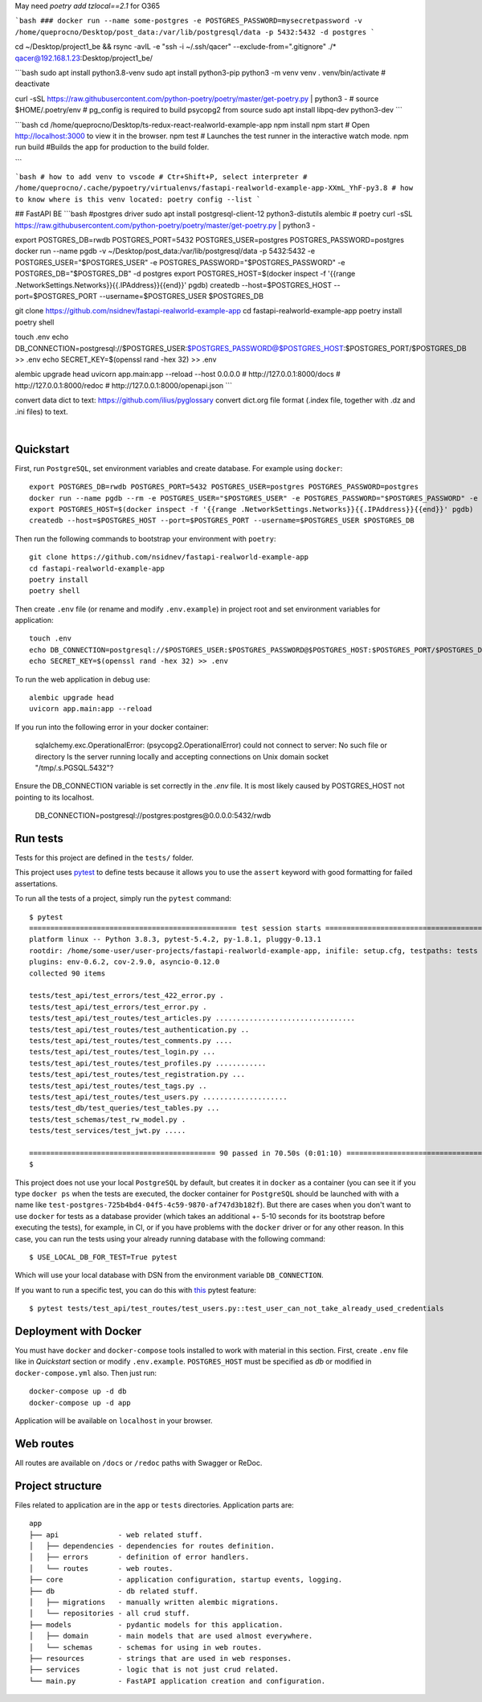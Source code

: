 May need `poetry add tzlocal==2.1` for O365

```bash
###
docker run --name some-postgres -e POSTGRES_PASSWORD=mysecretpassword -v /home/queprocno/Desktop/post_data:/var/lib/postgresql/data -p 5432:5432 -d postgres
```

cd ~/Desktop/project1_be && rsync -avIL -e "ssh -i ~/.ssh/qacer" --exclude-from=".gitignore" ./* qacer@192.168.1.23:Desktop/project1_be/

```bash
sudo apt install python3.8-venv
sudo apt install python3-pip
python3 -m venv venv
. venv/bin/activate
# deactivate

curl -sSL https://raw.githubusercontent.com/python-poetry/poetry/master/get-poetry.py | python3 -
# source $HOME/.poetry/env
# pg_config is required to build psycopg2 from source
sudo apt install libpq-dev python3-dev
```

```bash
cd /home/queprocno/Desktop/ts-redux-react-realworld-example-app
npm install
npm start # Open http://localhost:3000 to view it in the browser.
npm test	# Launches the test runner in the interactive watch mode.
npm run build		#Builds the app for production to the build folder.

```

```bash
# how to add venv to vscode
# Ctr+Shift+P, select interpreter
# /home/queprocno/.cache/pypoetry/virtualenvs/fastapi-realworld-example-app-XXmL_YhF-py3.8
# how to know where is this venv located:
poetry config --list
```





## FastAPI BE
```bash
#postgres driver
sudo apt install postgresql-client-12 python3-distutils alembic
# poetry
curl -sSL https://raw.githubusercontent.com/python-poetry/poetry/master/get-poetry.py | python3 -

export POSTGRES_DB=rwdb POSTGRES_PORT=5432 POSTGRES_USER=postgres POSTGRES_PASSWORD=postgres
docker run --name pgdb -v ~/Desktop/post_data:/var/lib/postgresql/data -p 5432:5432 -e POSTGRES_USER="$POSTGRES_USER" -e POSTGRES_PASSWORD="$POSTGRES_PASSWORD" -e POSTGRES_DB="$POSTGRES_DB" -d postgres
export POSTGRES_HOST=$(docker inspect -f '{{range .NetworkSettings.Networks}}{{.IPAddress}}{{end}}' pgdb)
createdb --host=$POSTGRES_HOST --port=$POSTGRES_PORT --username=$POSTGRES_USER $POSTGRES_DB

git clone https://github.com/nsidnev/fastapi-realworld-example-app
cd fastapi-realworld-example-app
poetry install
poetry shell

touch .env
echo DB_CONNECTION=postgresql://$POSTGRES_USER:$POSTGRES_PASSWORD@$POSTGRES_HOST:$POSTGRES_PORT/$POSTGRES_DB >> .env
echo SECRET_KEY=$(openssl rand -hex 32) >> .env

alembic upgrade head
uvicorn app.main:app --reload --host 0.0.0.0
# http://127.0.0.1:8000/docs
# http://127.0.0.1:8000/redoc
# http://127.0.0.1:8000/openapi.json
```


convert data dict to text:
https://github.com/ilius/pyglossary
convert dict.org file format (.index file, together with .dz and .ini files) to text.










.. image:: ./.github/assets/logo.png

|

.. image:: https://github.com/nsidnev/fastapi-realworld-example-app/workflows/API%20spec/badge.svg
   :target: https://github.com/nsidnev/fastapi-realworld-example-app

.. image:: https://github.com/nsidnev/fastapi-realworld-example-app/workflows/Tests/badge.svg
   :target: https://github.com/nsidnev/fastapi-realworld-example-app

.. image:: https://github.com/nsidnev/fastapi-realworld-example-app/workflows/Styles/badge.svg
   :target: https://github.com/nsidnev/fastapi-realworld-example-app

.. image:: https://github.com/nsidnev/fastapi-realworld-example-app/workflows/Deploy/badge.svg
   :target: https://frw.nsidnev.dev/

.. image:: https://codecov.io/gh/nsidnev/fastapi-realworld-example-app/branch/master/graph/badge.svg
   :target: https://codecov.io/gh/nsidnev/fastapi-realworld-example-app

.. image:: https://img.shields.io/github/license/Naereen/StrapDown.js.svg
   :target: https://github.com/nsidnev/fastapi-realworld-example-app/blob/master/LICENSE

.. image:: https://img.shields.io/badge/code%20style-black-000000.svg
   :target: https://github.com/ambv/black

.. image:: https://img.shields.io/badge/style-wemake-000000.svg
   :target: https://github.com/wemake-services/wemake-python-styleguide

Quickstart
----------

First, run ``PostgreSQL``, set environment variables and create database. For example using ``docker``: ::

    export POSTGRES_DB=rwdb POSTGRES_PORT=5432 POSTGRES_USER=postgres POSTGRES_PASSWORD=postgres
    docker run --name pgdb --rm -e POSTGRES_USER="$POSTGRES_USER" -e POSTGRES_PASSWORD="$POSTGRES_PASSWORD" -e POSTGRES_DB="$POSTGRES_DB" postgres
    export POSTGRES_HOST=$(docker inspect -f '{{range .NetworkSettings.Networks}}{{.IPAddress}}{{end}}' pgdb)
    createdb --host=$POSTGRES_HOST --port=$POSTGRES_PORT --username=$POSTGRES_USER $POSTGRES_DB

Then run the following commands to bootstrap your environment with ``poetry``: ::

    git clone https://github.com/nsidnev/fastapi-realworld-example-app
    cd fastapi-realworld-example-app
    poetry install
    poetry shell

Then create ``.env`` file (or rename and modify ``.env.example``) in project root and set environment variables for application: ::

    touch .env
    echo DB_CONNECTION=postgresql://$POSTGRES_USER:$POSTGRES_PASSWORD@$POSTGRES_HOST:$POSTGRES_PORT/$POSTGRES_DB >> .env
    echo SECRET_KEY=$(openssl rand -hex 32) >> .env

To run the web application in debug use::

    alembic upgrade head
    uvicorn app.main:app --reload

If you run into the following error in your docker container:

   sqlalchemy.exc.OperationalError: (psycopg2.OperationalError) could not connect to server: No such file or directory
   Is the server running locally and accepting
   connections on Unix domain socket "/tmp/.s.PGSQL.5432"?

Ensure the DB_CONNECTION variable is set correctly in the `.env` file. 
It is most likely caused by POSTGRES_HOST not pointing to its localhost.

   DB_CONNECTION=postgresql://postgres:postgres@0.0.0.0:5432/rwdb



Run tests
---------

Tests for this project are defined in the ``tests/`` folder. 

This project uses `pytest
<https://docs.pytest.org/>`_ to define tests because it allows you to use the ``assert`` keyword with good formatting for failed assertations.


To run all the tests of a project, simply run the ``pytest`` command: ::

    $ pytest
    ================================================= test session starts ==================================================
    platform linux -- Python 3.8.3, pytest-5.4.2, py-1.8.1, pluggy-0.13.1
    rootdir: /home/some-user/user-projects/fastapi-realworld-example-app, inifile: setup.cfg, testpaths: tests
    plugins: env-0.6.2, cov-2.9.0, asyncio-0.12.0
    collected 90 items

    tests/test_api/test_errors/test_422_error.py .                                                                   [  1%]
    tests/test_api/test_errors/test_error.py .                                                                       [  2%]
    tests/test_api/test_routes/test_articles.py .................................                                    [ 38%]
    tests/test_api/test_routes/test_authentication.py ..                                                             [ 41%]
    tests/test_api/test_routes/test_comments.py ....                                                                 [ 45%]
    tests/test_api/test_routes/test_login.py ...                                                                     [ 48%]
    tests/test_api/test_routes/test_profiles.py ............                                                         [ 62%]
    tests/test_api/test_routes/test_registration.py ...                                                              [ 65%]
    tests/test_api/test_routes/test_tags.py ..                                                                       [ 67%]
    tests/test_api/test_routes/test_users.py ....................                                                    [ 90%]
    tests/test_db/test_queries/test_tables.py ...                                                                    [ 93%]
    tests/test_schemas/test_rw_model.py .                                                                            [ 94%]
    tests/test_services/test_jwt.py .....                                                                            [100%]

    ============================================ 90 passed in 70.50s (0:01:10) =============================================
    $

This project does not use your local ``PostgreSQL`` by default, but creates it in ``docker`` as a container (you can see it if you type ``docker ps`` when the tests are executed, the docker container for ``PostgreSQL`` should be launched with with a name like ``test-postgres-725b4bd4-04f5-4c59-9870-af747d3b182f``). But there are cases when you don't want to use ``docker`` for tests as a database provider (which takes an additional +- 5-10 seconds for its bootstrap before executing the tests), for example, in CI, or if you have problems with the ``docker`` driver or for any other reason. In this case, you can run the tests using your already running database with the following command: ::

   $ USE_LOCAL_DB_FOR_TEST=True pytest

Which will use your local database with DSN from the environment variable ``DB_CONNECTION``.


If you want to run a specific test, you can do this with `this
<https://docs.pytest.org/en/latest/usage.html#specifying-tests-selecting-tests>`_ pytest feature: ::

    $ pytest tests/test_api/test_routes/test_users.py::test_user_can_not_take_already_used_credentials

Deployment with Docker
----------------------

You must have ``docker`` and ``docker-compose`` tools installed to work with material in this section.
First, create ``.env`` file like in `Quickstart` section or modify ``.env.example``.
``POSTGRES_HOST`` must be specified as `db` or modified in ``docker-compose.yml`` also.
Then just run::

    docker-compose up -d db
    docker-compose up -d app

Application will be available on ``localhost`` in your browser.

Web routes
----------

All routes are available on ``/docs`` or ``/redoc`` paths with Swagger or ReDoc.


Project structure
-----------------

Files related to application are in the ``app`` or ``tests`` directories.
Application parts are:

::

    app
    ├── api              - web related stuff.
    │   ├── dependencies - dependencies for routes definition.
    │   ├── errors       - definition of error handlers.
    │   └── routes       - web routes.
    ├── core             - application configuration, startup events, logging.
    ├── db               - db related stuff.
    │   ├── migrations   - manually written alembic migrations.
    │   └── repositories - all crud stuff.
    ├── models           - pydantic models for this application.
    │   ├── domain       - main models that are used almost everywhere.
    │   └── schemas      - schemas for using in web routes.
    ├── resources        - strings that are used in web responses.
    ├── services         - logic that is not just crud related.
    └── main.py          - FastAPI application creation and configuration.
